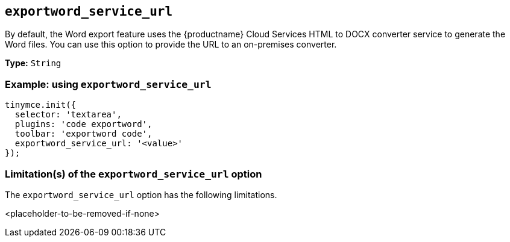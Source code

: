 [[exportword-service-url]]
== `exportword_service_url`

By default, the Word export feature uses the {productname} Cloud Services HTML to DOCX converter service to generate the Word files. You can use this option to provide the URL to an on-premises converter.

*Type:* `+String+`

=== Example: using `exportword_service_url`

// Add a working and tested configuration.
[source,js]
----
tinymce.init({
  selector: 'textarea',
  plugins: 'code exportword',
  toolbar: 'exportword code',
  exportword_service_url: '<value>'
});
----

=== Limitation(s) of the `exportword_service_url` option

The `exportword_service_url` option has the following limitations.

<placeholder-to-be-removed-if-none>
// Add explanatory material as per the comment block below then remove
// the block and this comment.